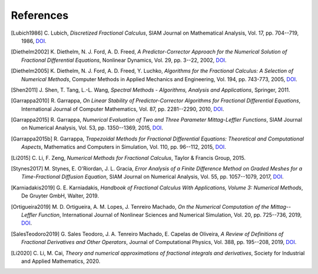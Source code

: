 References
==========

.. [Lubich1986] C. Lubich,
    *Discretized Fractional Calculus*,
    SIAM Journal on Mathematical Analysis, Vol. 17, pp. 704--719, 1986,
    `DOI <https://doi.org/10.1137/0517050>`__.

.. [Diethelm2002] K. Diethelm, N. J. Ford, A. D. Freed,
    *A Predictor-Corrector Approach for the Numerical Solution of
    Fractional Differential Equations*,
    Nonlinear Dynamics, Vol. 29, pp. 3--22, 2002,
    `DOI <https://doi.org/10.1023/a:1016592219341>`__.

.. [Diethelm2005] K. Diethelm, N. J. Ford, A. D. Freed, Y. Luchko,
    *Algorithms for the Fractional Calculus: A Selection of Numerical Methods*,
    Computer Methods in Applied Mechanics and Engineering, Vol. 194, pp. 743-773, 2005,
    `DOI <https://doi.org/10.1016/j.cma.2004.06.006>`__.

.. [Shen2011] J. Shen, T. Tang, L.-L. Wang,
    *Spectral Methods - Algorithms, Analysis and Applications*,
    Springer, 2011.

.. [Garrappa2010] R. Garrappa,
    *On Linear Stability of Predictor-Corrector Algorithms for Fractional Differential Equations*,
    International Journal of Computer Mathematics, Vol. 87, pp. 2281--2290, 2010,
    `DOI <https://doi.org/10.1080/00207160802624331>`__.

.. [Garrappa2015] R. Garrappa,
    *Numerical Evaluation of Two and Three Parameter Mittag-Leffler Functions*,
    SIAM Journal on Numerical Analysis, Vol. 53, pp. 1350--1369, 2015,
    `DOI <https://doi.org/10.1137/140971191>`__.

.. [Garrappa2015b] R. Garrappa,
    *Trapezoidal Methods for Fractional Differential Equations: Theoretical
    and Computational Aspects*,
    Mathematics and Computers in Simulation, Vol. 110, pp. 96--112, 2015,
    `DOI <https://doi.org/10.1016/j.matcom.2013.09.012>`__.

.. [Li2015] C. Li, F. Zeng,
    *Numerical Methods for Fractional Calculus*,
    Taylor & Francis Group, 2015.

.. [Stynes2017] M. Stynes, E. O'Riordan, J. L. Gracia,
    *Error Analysis of a Finite Difference Method on Graded Meshes for a
    Time-Fractional Diffusion Equation*,
    SIAM Journal on Numerical Analysis, Vol. 55, pp. 1057--1079, 2017,
    `DOI <https://doi.org/10.1137/16m1082329>`__.

.. [Karniadakis2019] G. E. Karniadakis,
    *Handbook of Fractional Calculus With Applications, Volume 3: Numerical Methods*,
    De Gruyter GmbH, Walter, 2019.

.. [Ortigueira2019] M. D. Ortigueira, A. M. Lopes, J. Tenreiro Machado,
    *On the Numerical Computation of the Mittag--Leffler Function*,
    International Journal of Nonlinear Sciences and Numerical Simulation,
    Vol. 20, pp. 725--736, 2019,
    `DOI <https://doi.org/10.1515/ijnsns-2018-0358>`__.

.. [SalesTeodoro2019] G. Sales Teodoro, J. A. Tenreiro Machado, E. Capelas de Oliveira,
    *A Review of Definitions of Fractional Derivatives and Other Operators*,
    Journal of Computational Physics, Vol. 388, pp. 195--208, 2019,
    `DOI <https://doi.org/10.1016/j.jcp.2019.03.008>`__.

.. [Li2020] C. Li, M. Cai,
    *Theory and numerical approximations of fractional integrals and derivatives*,
    Society for Industrial and Applied Mathematics, 2020.

